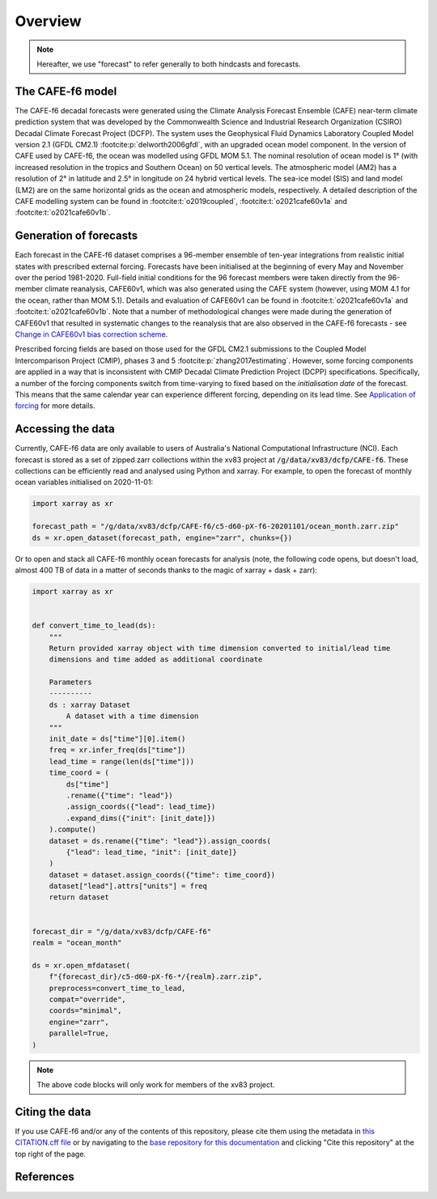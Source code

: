 .. _Overview:

Overview
========

.. note::
   Hereafter, we use "forecast" to refer generally to both hindcasts and forecasts.


The CAFE-f6 model
-----------------

The CAFE-f6 decadal forecasts were generated using the Climate Analysis Forecast Ensemble (CAFE) near-term climate prediction system that was developed by the Commonwealth Science and Industrial Research Organization (CSIRO) Decadal Climate Forecast Project (DCFP). The system uses the Geophysical Fluid Dynamics Laboratory Coupled Model version 2.1 (GFDL CM2.1) :footcite:p:`delworth2006gfdl`, with an upgraded ocean model component. In the version of CAFE used by CAFE-f6, the ocean was modelled using GFDL MOM 5.1. The nominal resolution of ocean model is 1° (with increased resolution in the tropics and Southern Ocean) on 50 vertical levels. The atmospheric model (AM2) has a resolution of 2° in latitude and 2.5° in longitude on 24 hybrid vertical levels. The sea-ice model (SIS) and land model (LM2) are on the same horizontal grids as the ocean and atmospheric models, respectively. A detailed description of the CAFE modelling system can be found in :footcite:t:`o2019coupled`, :footcite:t:`o2021cafe60v1a` and :footcite:t:`o2021cafe60v1b`.


Generation of forecasts
-----------------------

Each forecast in the CAFE-f6 dataset comprises a 96-member ensemble of ten-year integrations from realistic initial states with prescribed external forcing. Forecasts have been initialised at the beginning of every May and November over the period 1981-2020. Full-field initial conditions for the 96 forecast members were taken directly from the 96-member climate reanalysis, CAFE60v1, which was also generated using the CAFE system (however, using MOM 4.1 for the ocean, rather than MOM 5.1). Details and evaluation of CAFE60v1 can be found in :footcite:t:`o2021cafe60v1a` and :footcite:t:`o2021cafe60v1b`. Note that a number of methodological changes were made during the generation of CAFE60v1 that resulted in systematic changes to the reanalysis that are also observed in the CAFE-f6 forecasts - see `Change in CAFE60v1 bias correction scheme`_.

.. _Change in CAFE60v1 bias correction scheme: notebooks/issues_bias.ipynb

Prescribed forcing fields are based on those used for the GFDL CM2.1 submissions to the Coupled Model Intercomparison Project (CMIP), phases 3 and 5 :footcite:p:`zhang2017estimating`. However, some forcing components are applied in a way that is inconsistent with CMIP Decadal Climate Prediction Project (DCPP) specifications. Specifically, a number of the forcing components switch from time-varying to fixed based on the *initialisation date* of the forecast. This means that the same calendar year can experience different forcing, depending on its lead time. See `Application of forcing`_ for more details.

.. _Application of forcing: notebooks/issues_forcing.ipynb


Accessing the data
------------------

Currently, CAFE-f6 data are only available to users of Australia's National Computational Infrastructure (NCI). Each forecast is stored as a set of zipped zarr collections within the xv83 project at :code:`/g/data/xv83/dcfp/CAFE-f6`. These collections can be efficiently read and analysed using Python and xarray. For example, to open the forecast of monthly ocean variables initialised on 2020-11-01:

.. code-block:: python

  import xarray as xr
  
  forecast_path = "/g/data/xv83/dcfp/CAFE-f6/c5-d60-pX-f6-20201101/ocean_month.zarr.zip"
  ds = xr.open_dataset(forecast_path, engine="zarr", chunks={})
  
Or to open and stack all CAFE-f6 monthly ocean forecasts for analysis (note, the following code opens, but doesn't load, almost 400 TB of data in a matter of seconds thanks to the magic of xarray + dask + zarr):

.. code-block:: python

  import xarray as xr


  def convert_time_to_lead(ds):
      """
      Return provided xarray object with time dimension converted to initial/lead time
      dimensions and time added as additional coordinate

      Parameters
      ----------
      ds : xarray Dataset
          A dataset with a time dimension
      """
      init_date = ds["time"][0].item()
      freq = xr.infer_freq(ds["time"])
      lead_time = range(len(ds["time"]))
      time_coord = (
          ds["time"]
          .rename({"time": "lead"})
          .assign_coords({"lead": lead_time})
          .expand_dims({"init": [init_date]})
      ).compute()
      dataset = ds.rename({"time": "lead"}).assign_coords(
          {"lead": lead_time, "init": [init_date]}
      )
      dataset = dataset.assign_coords({"time": time_coord})
      dataset["lead"].attrs["units"] = freq
      return dataset


  forecast_dir = "/g/data/xv83/dcfp/CAFE-f6"
  realm = "ocean_month"
  
  ds = xr.open_mfdataset(
      f"{forecast_dir}/c5-d60-pX-f6-*/{realm}.zarr.zip",
      preprocess=convert_time_to_lead,
      compat="override",
      coords="minimal",
      engine="zarr",
      parallel=True,
  )

.. note::
   The above code blocks will only work for members of the xv83 project.


Citing the data
---------------

If you use CAFE-f6 and/or any of the contents of this repository, please cite them using the metadata in `this CITATION.cff file <https://github.com/dougiesquire/CAFE-f6_documentation/blob/main/CITATION.cff>`_ or by navigating to the `base repository for this documentation <https://github.com/dougiesquire/CAFE-f6_documentation>`_ and clicking "Cite this repository" at the top right of the page.


References
----------

.. footbibliography::
